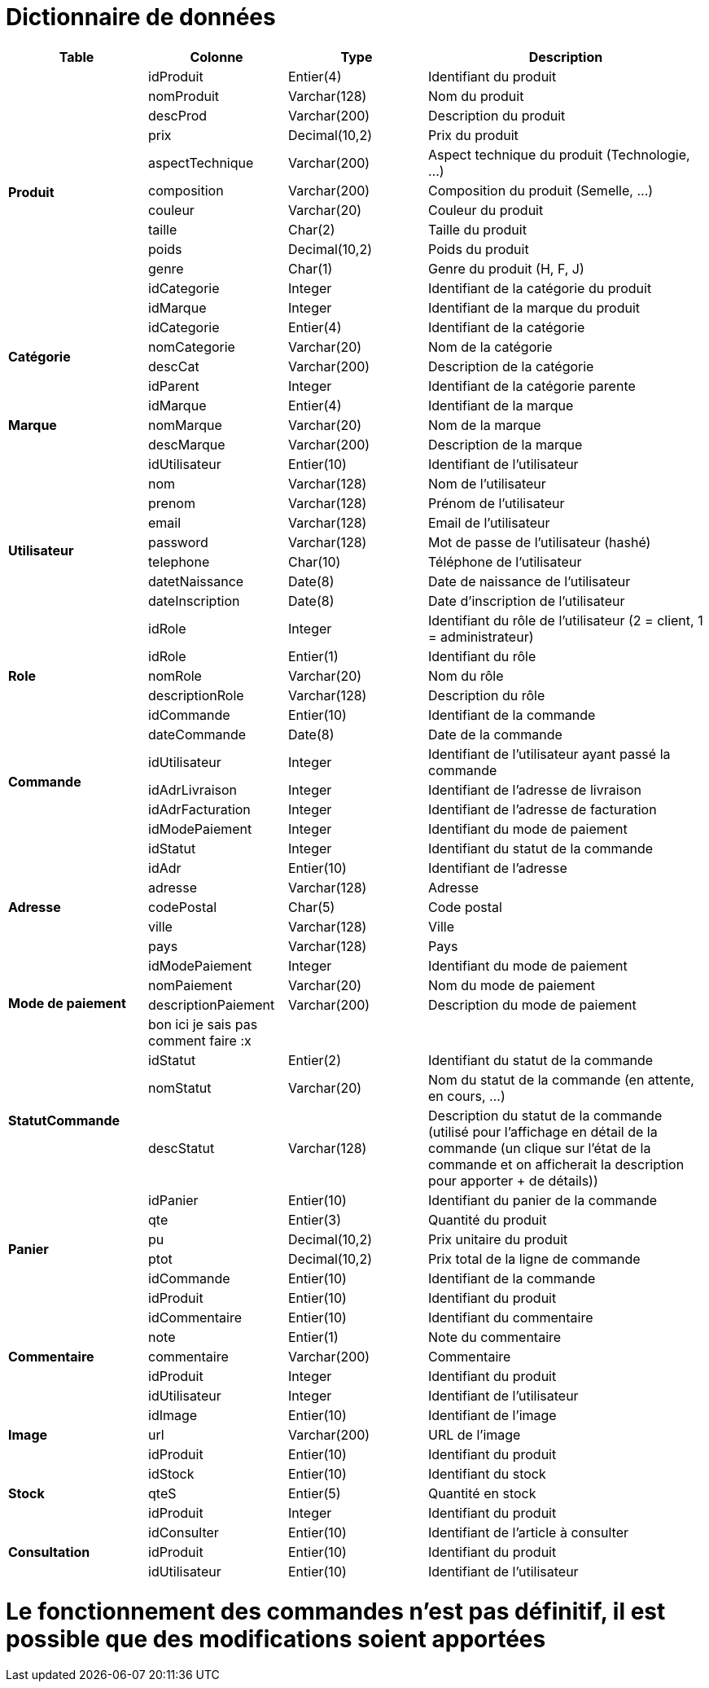 # Dictionnaire de données

[cols="1,1,1,2", options="header"]
|===
| Table | Colonne | Type | Description

.12+| *Produit*
| idProduit | Entier(4) | Identifiant du produit
| nomProduit | Varchar(128) | Nom du produit
| descProd | Varchar(200) | Description du produit
| prix | Decimal(10,2) | Prix du produit
| aspectTechnique | Varchar(200) | Aspect technique du produit (Technologie, ...)
| composition | Varchar(200) | Composition du produit (Semelle, ...)
| couleur | Varchar(20) | Couleur du produit
| taille | Char(2) | Taille du produit
| poids | Decimal(10,2) | Poids du produit
| genre | Char(1) | Genre du produit (H, F, J) 
| idCategorie | Integer | Identifiant de la catégorie du produit
| idMarque | Integer | Identifiant de la marque du produit

.4+| *Catégorie*
| idCategorie | Entier(4) | Identifiant de la catégorie
| nomCategorie | Varchar(20) | Nom de la catégorie
| descCat | Varchar(200) | Description de la catégorie
| idParent | Integer | Identifiant de la catégorie parente

.3+| *Marque*
| idMarque | Entier(4) | Identifiant de la marque
| nomMarque | Varchar(20) | Nom de la marque
| descMarque | Varchar(200) | Description de la marque

.9+| *Utilisateur*
| idUtilisateur | Entier(10) | Identifiant de l'utilisateur
| nom | Varchar(128) | Nom de l'utilisateur
| prenom | Varchar(128) | Prénom de l'utilisateur
| email | Varchar(128) | Email de l'utilisateur
| password | Varchar(128) | Mot de passe de l'utilisateur (hashé)
| telephone | Char(10) | Téléphone de l'utilisateur
| datetNaissance | Date(8) | Date de naissance de l'utilisateur
| dateInscription | Date(8) | Date d'inscription de l'utilisateur
| idRole | Integer | Identifiant du rôle de l'utilisateur (2 = client, 1 = administrateur)

.3+| *Role*
| idRole | Entier(1) | Identifiant du rôle
| nomRole | Varchar(20) | Nom du rôle
| descriptionRole | Varchar(128) | Description du rôle

.7+| *Commande*
| idCommande | Entier(10) | Identifiant de la commande
| dateCommande | Date(8) | Date de la commande
| idUtilisateur | Integer | Identifiant de l'utilisateur ayant passé la commande
| idAdrLivraison | Integer | Identifiant de l'adresse de livraison
| idAdrFacturation | Integer | Identifiant de l'adresse de facturation
| idModePaiement | Integer | Identifiant du mode de paiement
| idStatut | Integer | Identifiant du statut de la commande

.5+| *Adresse*
| idAdr | Entier(10) | Identifiant de l'adresse
| adresse | Varchar(128) | Adresse
| codePostal | Char(5) | Code postal
| ville | Varchar(128) | Ville
| pays | Varchar(128) | Pays

.4+| *Mode de paiement*
| idModePaiement | Integer | Identifiant du mode de paiement
| nomPaiement | Varchar(20) | Nom du mode de paiement
| descriptionPaiement | Varchar(200) | Description du mode de paiement
| bon ici je sais pas comment faire :x | |

.3+| *StatutCommande*
| idStatut | Entier(2) | Identifiant du statut de la commande
| nomStatut | Varchar(20) | Nom du statut de la commande (en attente, en cours, ...)
| descStatut | Varchar(128) | Description du statut de la commande (utilisé pour l'affichage en détail de la commande (un clique sur l'état de la commande et on afficherait la description pour apporter + de détails))

.6+| *Panier*
| idPanier | Entier(10) | Identifiant du panier de la commande
| qte | Entier(3) | Quantité du produit
| pu | Decimal(10,2) | Prix unitaire du produit
| ptot | Decimal(10,2) | Prix total de la ligne de commande
| idCommande | Entier(10) | Identifiant de la commande
| idProduit | Entier(10) | Identifiant du produit

.5+| *Commentaire*
| idCommentaire | Entier(10) | Identifiant du commentaire
| note | Entier(1) | Note du commentaire
| commentaire | Varchar(200) | Commentaire
| idProduit | Integer | Identifiant du produit
| idUtilisateur | Integer | Identifiant de l'utilisateur

.3+| *Image*
| idImage | Entier(10) | Identifiant de l'image
| url | Varchar(200) | URL de l'image
| idProduit | Entier(10) | Identifiant du produit

.3+| *Stock*
| idStock | Entier(10) | Identifiant du stock
| qteS | Entier(5) | Quantité en stock
| idProduit | Integer | Identifiant du produit

.3+| *Consultation*
| idConsulter | Entier(10) | Identifiant de l'article à consulter
| idProduit | Entier(10) | Identifiant du produit
| idUtilisateur | Entier(10) | Identifiant de l'utilisateur

|===

# Le fonctionnement des commandes n'est pas définitif, il est possible que des modifications soient apportées
